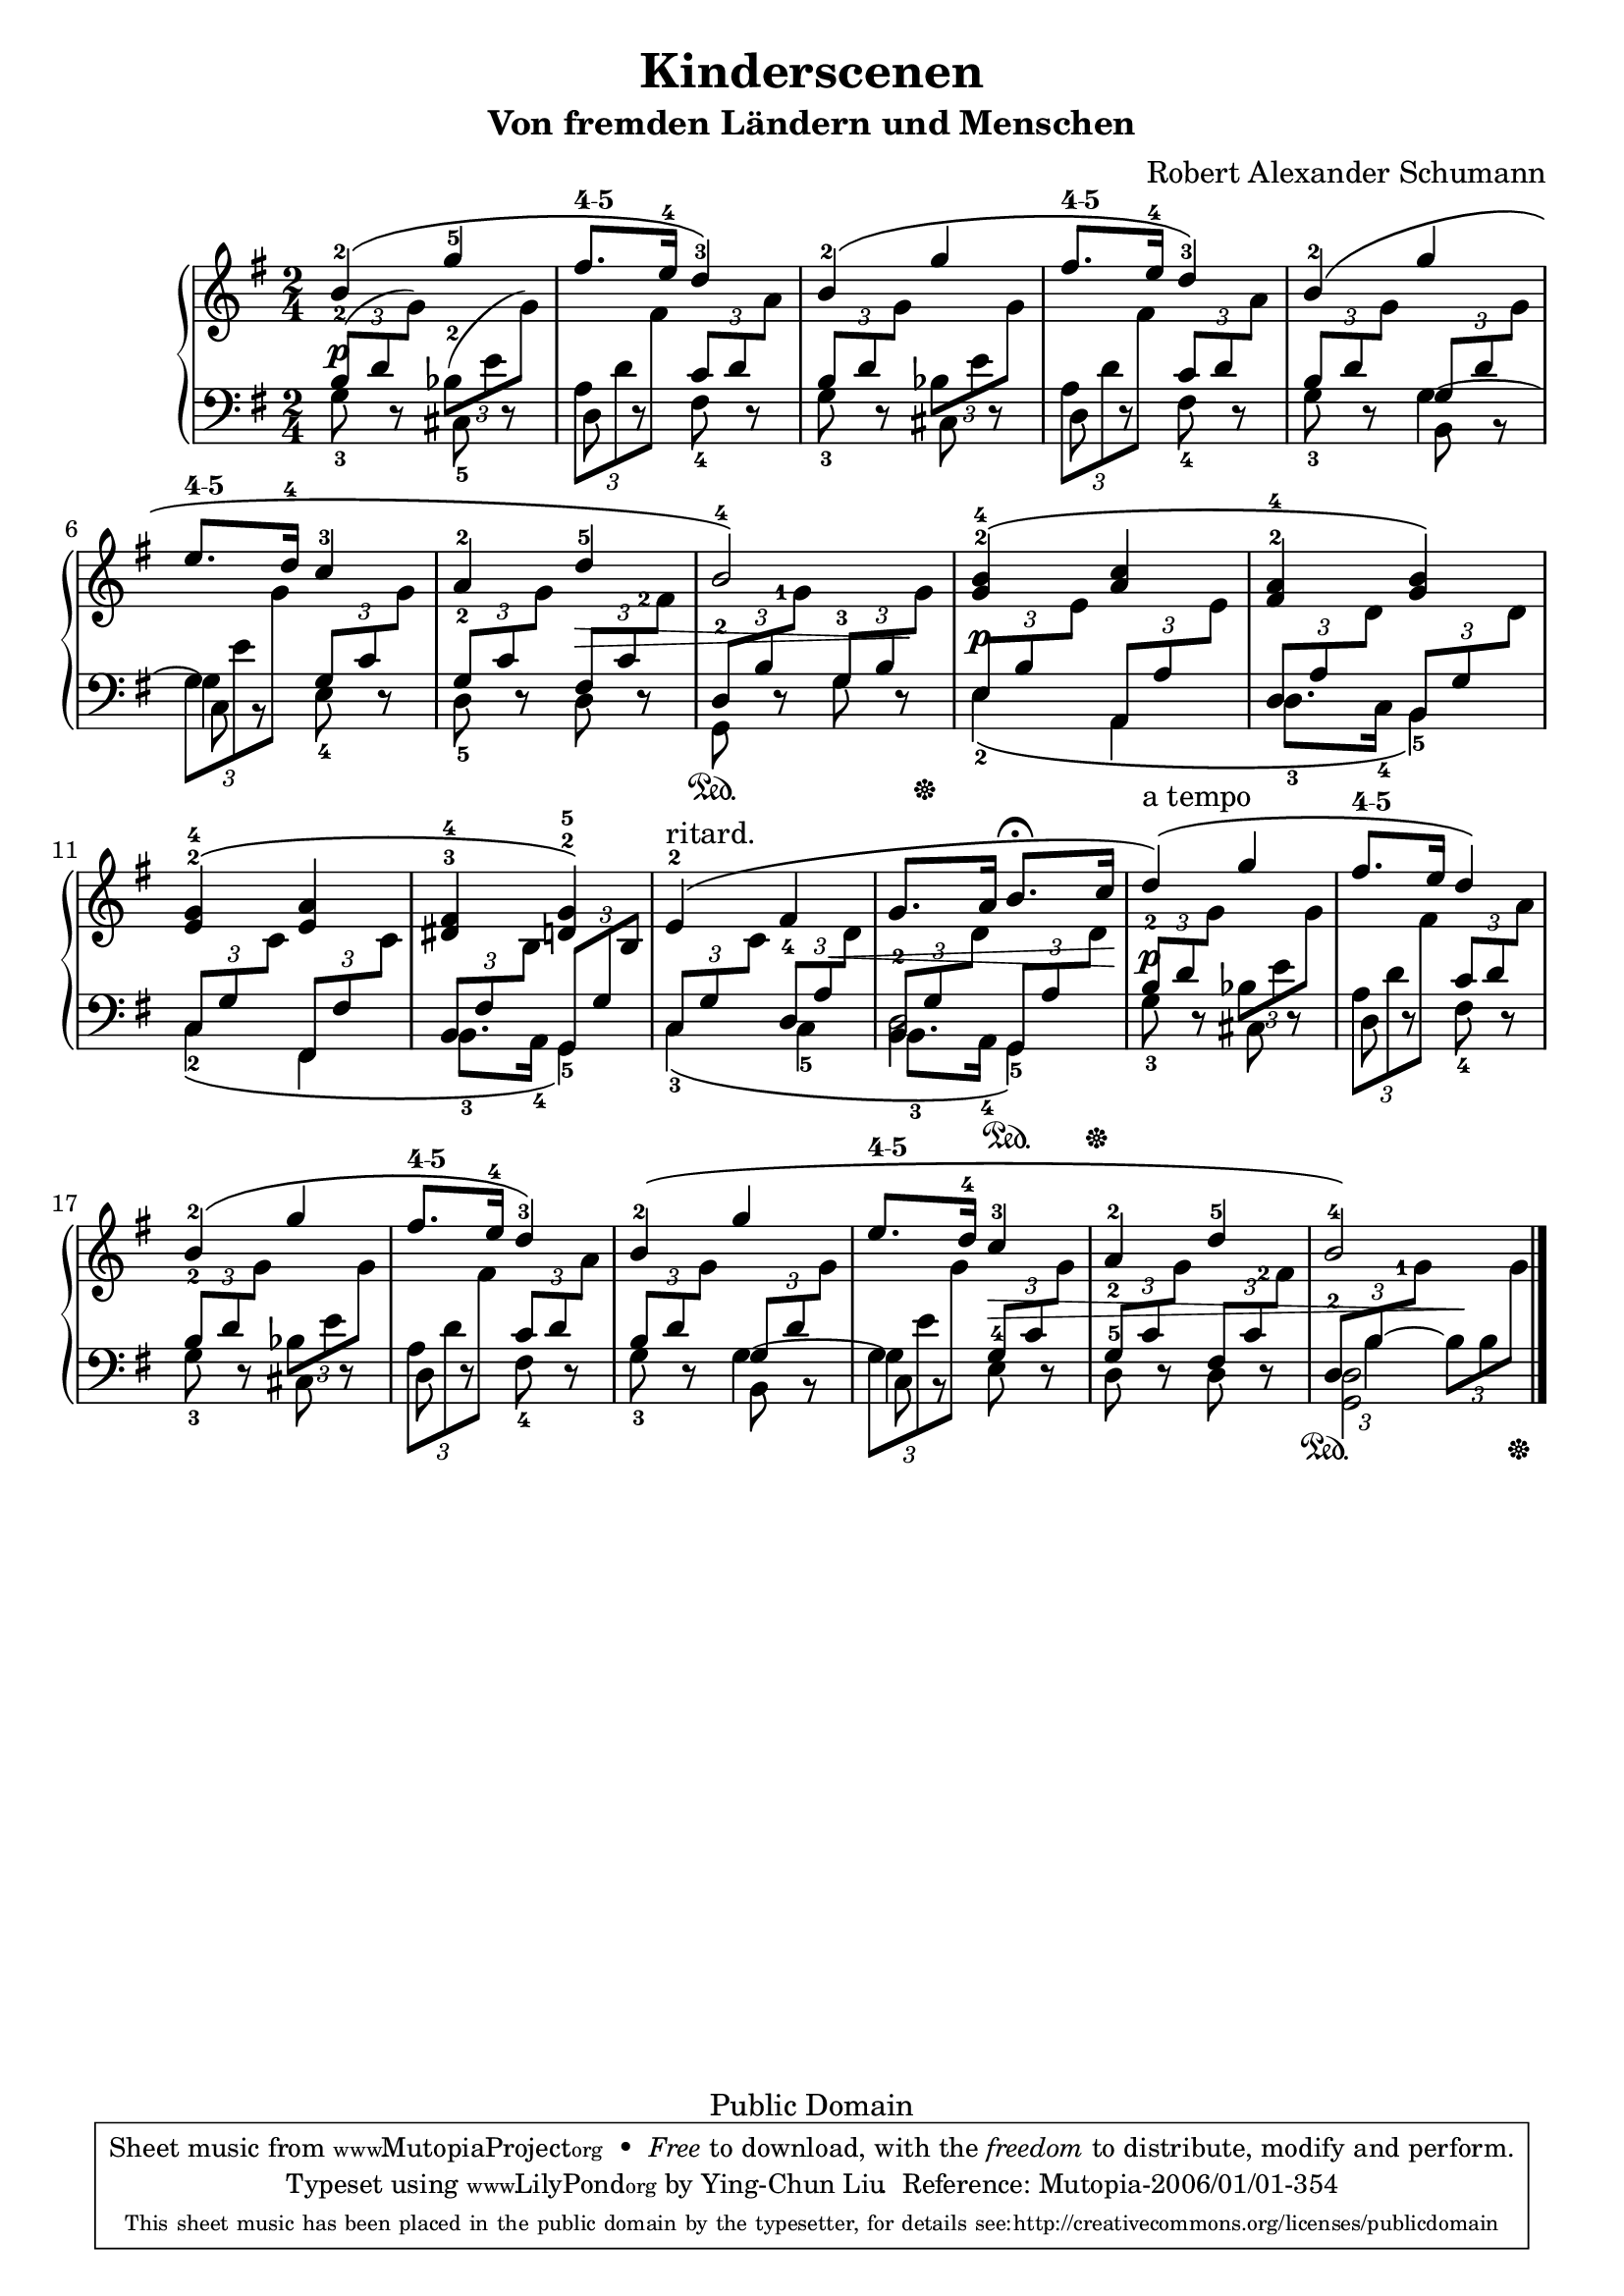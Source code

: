 % PaulLiu
% 
\version "2.22.0"
\header {
 title = "Kinderscenen"
 subtitle = "Von fremden Ländern und Menschen"
 composer = "Robert Alexander Schumann"
 mutopiatitle = "Kinderscenen - Von fremden Ländern und Menschen"
 mutopiacomposer = "SchumannR"
 mutopiaopus = "O 15 N 1"
 mutopiainstrument = "Piano"
 date = "18th C."
 source = "Leichte Stucke, 1900"
 style = "Romantic"
 copyright = "Public Domain"
 maintainer = "Ying-Chun Liu"
 maintainerEmail = "grandpaul@gmail.com"
 maintainerWeb = "http://www.cis.nctu.edu.tw/~is86007/"
 lastupdated = "2006/Jan/01"

 footer = "Mutopia-2006/01/01-354"
 tagline = \markup { \override #'(box-padding . 1.0) \override #'(baseline-skip . 2.7) \box \center-column { \small \line { Sheet music from \with-url "http://www.MutopiaProject.org" \line { \teeny www. \hspace #-1.0 MutopiaProject \hspace #-1.0 \teeny .org \hspace #0.5 } • \hspace #0.5 \italic Free to download, with the \italic freedom to distribute, modify and perform. } \line { \small \line { Typeset using \with-url "http://www.LilyPond.org" \line { \teeny www. \hspace #-1.0 LilyPond \hspace #-1.0 \teeny .org } by \maintainer \hspace #-1.0 . \hspace #0.5 Reference: \footer } } \line { \teeny \line { This sheet music has been placed in the public domain by the typesetter, for details see: \hspace #-0.5 \with-url "http://creativecommons.org/licenses/publicdomain" http://creativecommons.org/licenses/publicdomain } } } }
}

fingerDU = \set fingeringOrientations = #'(down up)
fingerD = \set fingeringOrientations = #'(down)
fingerUL = \set fingeringOrientations = #'(up left)
fingerUR = \set fingeringOrientations = #'(up right)
fingerU = \set fingeringOrientations = #'(up)
fingerL = \set fingeringOrientations = #'(left)
fingerLRUD = \set fingeringOrientations = #'(left right up down)


repeattr = {
	\relative c {
		\context Voice = "repeattr" {
			\stemDown
			\repeat volta 1
			{ s2 s2 s2 s2 s2 s2 s2 s2 }
			\repeat volta 1 
			{ s2 s2 s2 s2 s2 s2
			  s2 s2 s2 s2 s2 s2 s2
			  s2
			}
			\bar "|."
		}
	}
}

pedaltr =  {
s2 s2 s2 s2 s2 s2 s2 s4\sustainOn s8 s16 s16\sustainOff
s2 s2 s2 s2 s2 s4 s8\sustainOn s16 s16\sustainOff
s2 s2 s2 s2 s2 s2 s2
s4\sustainOn s8 s16 s16\sustainOff
}

dynamictr = {
			s4\p s4  s2 s2 s2 s2 s2 s4 s4\> s4 s8 s8\!
			s4\p s4 s2 s2 s2 s4 s8 s8\< s4 s8 s16 s16\!
			s4\p s4 s2 s2 s2 s2 s4  s4\>  s2
			s4 s4\!
}


viola = {
	\relative c'' { 
		\context Voice = "viola" {
			\stemUp
			\phrasingSlurUp
			\fingerU
			b4-2 \( g'-5 
			fis8.^\markup { \fontsize #-3 \number "4-5" } e16-4 d4-3\) 
			b-2\( g' 
			fis8.^\markup { \fontsize #-3 \number "4-5" } e16-4 d4-3\)
			b-2\( g' 
			e8.^\markup { \fontsize #-3 \number "4-5" } d16-4 c4-3 
			a4-2 d-5 b2-4\)
%
			<g-2 b-4>4\( <a c> 
			<fis-2 a-4> <g b>\)
			<e-2 g-4>\( <e a> 
			<dis-3 fis-4> <d-2 g-5>\)
			e-2^"ritard."\( fis g8. a16  b8.^\fermata 
			c16 d4^"a tempo"\)\( g fis8.^\markup { \fontsize #-3 \number "4-5" } e16 d4\)
			b-2\( g' fis8.^\markup { \fontsize #-3 \number "4-5" } e16-4 d4-3\)
			b-2\( g' e8.^\markup { \fontsize #-3 \number "4-5" } d16-4 c4-3 a-2 d-5 b2-4\)
		}
	}
}

oboes = {
	\relative c'' { 
		\context Voice = "oboe" {
			\stemNeutral
			\fingerU
			\change Staff=down
			\tuplet 3/2 {<b,-2>8 ( d 
			\change Staff=up  g ) }

			\change Staff=down 
			\tuplet 3/2 {<bes,-2>8 ( e 
			\change Staff=up  g ) }

	\override TupletBracket.number-visibility % number-visibility is deprecated. Tune the TupletNumber instead
 = ##f
			\change Staff=down
			\tuplet 3/2 {a,8 d 
			\change Staff=up  fis }
			
			\change Staff=down
			\tuplet 3/2 {c8 d 
			\change Staff=up a' }
			
			\change Staff=down
			\tuplet 3/2 {b,8 d 
			\change Staff=up g }

			\change Staff=down
			\tuplet 3/2 {bes,8 e 
			\change Staff=up g }
 
			\change Staff=down
			\tuplet 3/2 {a,8 d 
			\change Staff=up fis }

			\change Staff=down
			\tuplet 3/2 {c8 d 
			\change Staff=up a' }

			\change Staff=down
			\tuplet 3/2 {b,8 d 
			\change Staff=up g }

			\change Staff=down
			\tuplet 3/2 {g,8 d' 
			\change Staff=up g }

			\change Staff=down
			\tuplet 3/2 {g,8 e' 
			\change Staff=up g }

			\change Staff=down
			\tuplet 3/2 {g,8 c 
			\change Staff=up g' }

			\change Staff=down
			\tuplet 3/2 {<g,-2>8 c 
			\change Staff=up g' }

			\change Staff=down
			\tuplet 3/2 {fis,8 c' 
			\fingerL
			\change Staff=up <fis-2> }

			\fingerU
			\change Staff=down
			\tuplet 3/2 {<d,-2>8 b' 
			\fingerL
			\change Staff=up <g'-1> }

			\fingerU
			\change Staff=down
			\tuplet 3/2 {<g,-3>8 b 
			\change Staff=up g' }
%
			\change Staff=down
			\tuplet 3/2 {e,8 b' 
			\change Staff=up e }
			
			\change Staff=down
			\tuplet 3/2 {a,,8 a' 
			\change Staff=up e' }

			\change Staff=down
			\tuplet 3/2 {d,8 a' 
			\change Staff=up d }

			\change Staff=down
			\tuplet 3/2 {b,8 g' 
			\change Staff=up d' }

			\change Staff=down
			\tuplet 3/2 {c,8 g' 
			\change Staff=up c }

			\change Staff=down
			\tuplet 3/2 {fis,,8 fis' 
			\change Staff=up c' }

			\change Staff=down
			\tuplet 3/2 {b,8 fis' 
			\change Staff=up b }

			\change Staff=down
			\tuplet 3/2 {g,8 g' 
			\change Staff=up b }

			\change Staff=down
			\tuplet 3/2 {c,8 g' 
			\change Staff=up c }

			\change Staff=down
			\tuplet 3/2 {<d,-4>8 a' 
			\change Staff=up d }

			\change Staff=down
			\tuplet 3/2 {<b,-2>8 g' 
			\change Staff=up d' }

			\change Staff=down
			\tuplet 3/2 {g,,8 a' 
			\change Staff=up d }

			\change Staff=down
			\tuplet 3/2 {<b-2>8 d 
			\change Staff=up g }

			\change Staff=down
			\tuplet 3/2 {bes,8 e 
			\change Staff=up g }

			\change Staff=down
			\tuplet 3/2 {a,8 d 
			\change Staff=up fis }

			\change Staff=down
			\tuplet 3/2 {c8 d 
			\change Staff=up a' }

			\change Staff=down
			\tuplet 3/2 {<b,-2>8 d 
			\change Staff=up g }

			\change Staff=down
			\tuplet 3/2 {bes,8 e 
			\change Staff=up g }

			\change Staff=down
			\tuplet 3/2 {a,8 d 
			\change Staff=up fis }

			\change Staff=down
			\tuplet 3/2 {c8 d 
			\change Staff=up a' }

			\change Staff=down
			\tuplet 3/2 {b,8 d 
			\change Staff=up g }

			\change Staff=down
			\tuplet 3/2 {g,8 d' 
			\change Staff=up g }

			\change Staff=down
			\tuplet 3/2 {g,8 e' 
			\change Staff=up g }

			\change Staff=down
			\tuplet 3/2 {g,8 c 
			\change Staff=up g' }

			\change Staff=down
			\tuplet 3/2 {<g,-2>8 c 
			\change Staff=up g' }

			\change Staff=down
			\tuplet 3/2 {fis,8 c' 
			\fingerL
			\change Staff=up <fis-2> }
			\fingerU

			\change Staff=down
			\tuplet 3/2 {<d,-2>8 b' 
			\fingerL
			\change Staff=up <g'-1> }
			\fingerU

%			\change Staff=down
%			\tuplet 3/2 { b,8 b8 
%			\change Staff=up g' }
			s4

		}
	}
}

bassvoices =  {
	\relative c' {
		\context Voice = "bassvoice" {
			\stemDown
			\fingerD
			<g-3>8 r8 <cis,-5> r d r <fis-4> r <g-3> r cis, r d r <fis-4> r 
			<g-3> r b,  r  c r <e-4> r <d-5> r d r g, r g' r
%
			\phrasingSlurDown
			<e-2>4 \( a, <d-3>8. <c-4>16  <b-5>4 \)
			<c-2> \( fis, <b-3>8. <a-4>16 <g-5>4 \)
			<c-3>4 \( <c-5>4 <b-3>8. <a-4>16 <g-5>4 \)
			<g'-3>8 r8 cis, r d r  <fis-4> r <g-3> r cis, r d r <fis-4> r 
			<g-3> r b,8  r8 c8  r8 e8-4 r8 d8-5 r8 d8 r8 
			<g, d'>2
		}
	}
}

bassvoicestwo =  {
	\relative c' {
		\context Voice = "bassvoicetwo" {
			\stemDown
			\slurDown
			s2 s2 s2 s2 s4 g4~ g4 s4 
			s2 s2
%
			s2 s2 s2 s2 s2
			d2 s2 s2 s2 s2 s4 g4~ g4 s4 s2
	\override TupletBracket.number-visibility % number-visibility is deprecated. Tune the TupletNumber instead
 = ##f
	\override TupletBracket.bracket-visibility = ##f
			\change Staff=down
			\tuplet 3/2 {s8 b4~ }

			\change Staff=down
			\tuplet 3/2 { b8 b8 
			\change Staff=up g'8 }
			
		}
	}
}



\score {
	\context PianoStaff <<
		\context Staff = "up" <<
			{
				\key g \major 
				\time 2/4
			}
			\viola
			\oboes
			\repeattr
		>>
		\context Dynamics = "dynamics" \dynamictr
		\context Staff = "down" <<
			\clef bass
			{
				\key g \major
				\time 2/4
			}
			\bassvoices
			\bassvoicestwo
		>>
		\context Dynamics = "pedal" \pedaltr

	>>
	\layout {
         % [Convert-ly] The Dynamics context is now included by default.
         \context {
           \PianoStaff
           \accepts Dynamics
           \override VerticalAlignment.forced-distance = #7
         }
        }
	\midi {
	 \tempo 4 = 72
         \context {
           \type "Performer_group"
           \name Dynamics
           \consists "Piano_pedal_performer"
           \consists "Span_dynamic_performer"
           \consists "Dynamic_performer"
         }
         \context {
           \PianoStaff
           \accepts Dynamics
         }
        }
}

%\score {
%	\context PianoStaff \notes <<
%		\context Staff = "up" <<
%			\key g \major 
%			\time 2/4
%			\viola
%			\oboes
%			\dynamictr
%			\repeattr
%		>>
%		\context Staff = "down" <<
%			\clef bass
%			\key g \major
%			\time 2/4
%			\bassvoices
%			\bassvoicestwo
%			\dynamictr
%		>>
%	>>
%	\midi{
%		\tempo 4 = 72
%	}
%}
